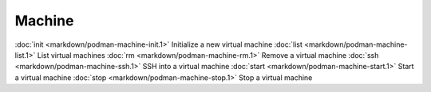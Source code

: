 Machine
======


:doc:`init <markdown/podman-machine-init.1>` Initialize a new virtual machine
:doc:`list <markdown/podman-machine-list.1>` List virtual machines
:doc:`rm <markdown/podman-machine-rm.1>` Remove a virtual machine
:doc:`ssh <markdown/podman-machine-ssh.1>` SSH into a virtual machine
:doc:`start <markdown/podman-machine-start.1>` Start a virtual machine
:doc:`stop <markdown/podman-machine-stop.1>` Stop a virtual machine
